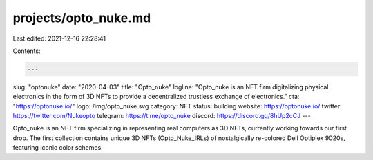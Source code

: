 projects/opto_nuke.md
=====================

Last edited: 2021-12-16 22:28:41

Contents:

.. code-block:: md

    ---
slug: "optonuke"
date: "2020-04-03"
title: "Opto_nuke"
logline: "Opto_nuke is an NFT firm digitalizing physical electronics in the form of 3D NFTs to provide a decentralized trustless exchange of electronics."
cta: "https://optonuke.io/"
logo: /img/opto_nuke.svg
category: NFT
status: building
website: https://optonuke.io/
twitter: https://twitter.com/Nukeopto
telegram: https://t.me/opto_nuke
discord: https://discord.gg/8hUp2cCJ
---

Opto_nuke is an NFT firm specializing in representing real computers as 3D NFTs, currently working towards our first drop. The first collection contains unique 3D NFTs (Opto_Nuke_IRLs) of nostalgically re-colored Dell Optiplex 9020s, featuring iconic color schemes.


